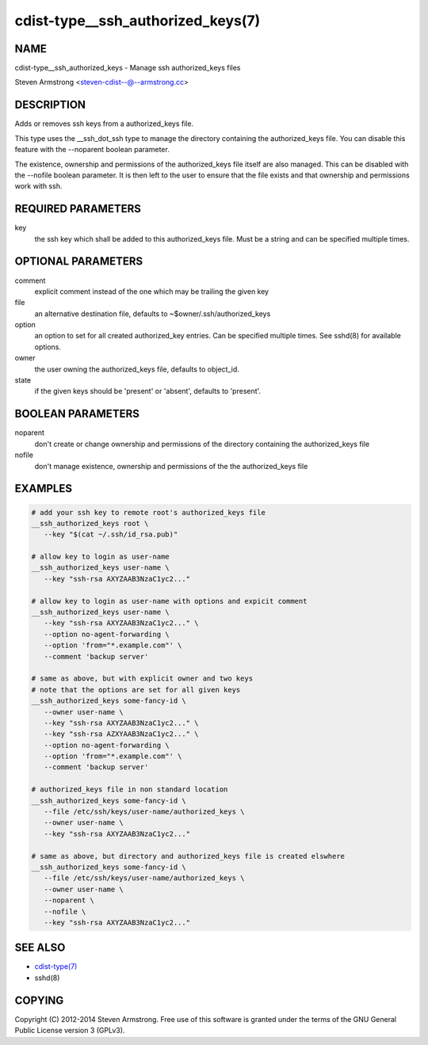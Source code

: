 cdist-type__ssh_authorized_keys(7)
==================================

NAME
----
cdist-type__ssh_authorized_keys - Manage ssh authorized_keys files

Steven Armstrong <steven-cdist--@--armstrong.cc>


DESCRIPTION
-----------
Adds or removes ssh keys from a authorized_keys file.

This type uses the __ssh_dot_ssh type to manage the directory containing
the authorized_keys file. You can disable this feature with the --noparent
boolean parameter.

The existence, ownership and permissions of the authorized_keys file itself are
also managed. This can be disabled with the --nofile boolean parameter. It is
then left to the user to ensure that the file exists and that ownership and
permissions work with ssh.


REQUIRED PARAMETERS
-------------------
key
   the ssh key which shall be added to this authorized_keys file.
   Must be a string and can be specified multiple times.


OPTIONAL PARAMETERS
-------------------
comment
   explicit comment instead of the one which may be trailing the given key

file
   an alternative destination file, defaults to ~$owner/.ssh/authorized_keys

option
   an option to set for all created authorized_key entries.
   Can be specified multiple times.
   See sshd(8) for available options.

owner
   the user owning the authorized_keys file, defaults to object_id.

state
   if the given keys should be 'present' or 'absent', defaults to 'present'.


BOOLEAN PARAMETERS
------------------
noparent
   don't create or change ownership and permissions of the directory containing
   the authorized_keys file

nofile
   don't manage existence, ownership and permissions of the the authorized_keys
   file


EXAMPLES
--------

.. code-block:: sh

    # add your ssh key to remote root's authorized_keys file
    __ssh_authorized_keys root \
       --key "$(cat ~/.ssh/id_rsa.pub)"

    # allow key to login as user-name
    __ssh_authorized_keys user-name \
       --key "ssh-rsa AXYZAAB3NzaC1yc2..."

    # allow key to login as user-name with options and expicit comment
    __ssh_authorized_keys user-name \
       --key "ssh-rsa AXYZAAB3NzaC1yc2..." \
       --option no-agent-forwarding \
       --option 'from="*.example.com"' \
       --comment 'backup server'

    # same as above, but with explicit owner and two keys
    # note that the options are set for all given keys
    __ssh_authorized_keys some-fancy-id \
       --owner user-name \
       --key "ssh-rsa AXYZAAB3NzaC1yc2..." \
       --key "ssh-rsa AZXYAAB3NzaC1yc2..." \
       --option no-agent-forwarding \
       --option 'from="*.example.com"' \
       --comment 'backup server'

    # authorized_keys file in non standard location
    __ssh_authorized_keys some-fancy-id \
       --file /etc/ssh/keys/user-name/authorized_keys \
       --owner user-name \
       --key "ssh-rsa AXYZAAB3NzaC1yc2..."

    # same as above, but directory and authorized_keys file is created elswhere
    __ssh_authorized_keys some-fancy-id \
       --file /etc/ssh/keys/user-name/authorized_keys \
       --owner user-name \
       --noparent \
       --nofile \
       --key "ssh-rsa AXYZAAB3NzaC1yc2..."


SEE ALSO
--------
- `cdist-type(7) <cdist-type.html>`_
- sshd(8)


COPYING
-------
Copyright \(C) 2012-2014 Steven Armstrong. Free use of this software is
granted under the terms of the GNU General Public License version 3 (GPLv3).
